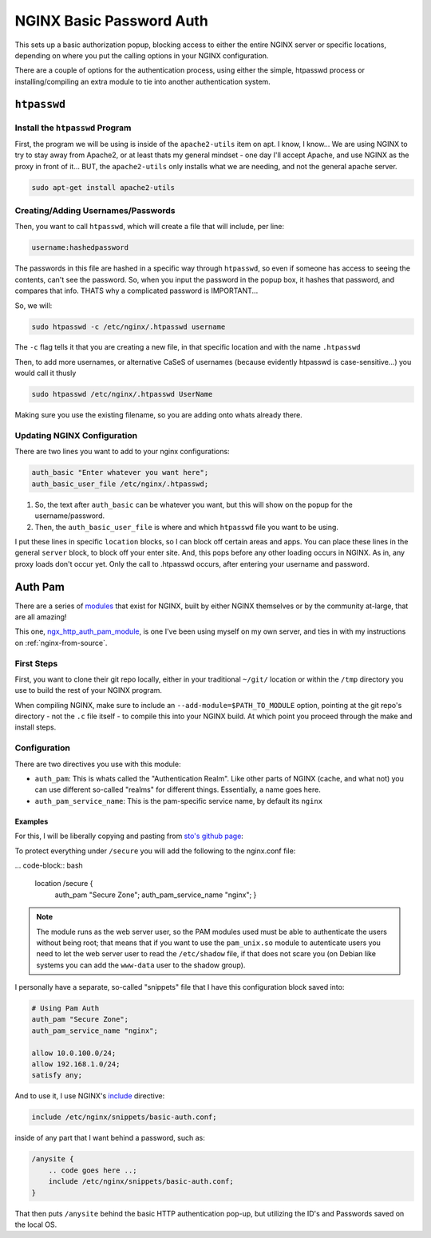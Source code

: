 =========================
NGINX Basic Password Auth
=========================

This sets up a basic authorization popup, blocking access to either the entire NGINX server or specific locations, depending on where you put the calling options in your NGINX configuration.

There are a couple of options for the authentication process, using either the simple, htpasswd process or installing/compiling an extra module to tie into another authentication system.

------------
``htpasswd``
------------

Install the ``htpasswd`` Program
================================

First, the program we will be using is inside of the ``apache2-utils`` item on apt. I know, I know... We are using NGINX to try to stay away from Apache2, or at least thats my general mindset - one day I'll accept Apache, and use NGINX as the proxy in front of it... BUT, the ``apache2-utils`` only installs what we are needing, and not the general apache server.

.. code-block:: bash

  sudo apt-get install apache2-utils

Creating/Adding Usernames/Passwords
===================================

Then, you want to call ``htpasswd``, which will create a file that will include, per line:

.. code-block:: bash

  username:hashedpassword

The passwords in this file are hashed in a specific way through ``htpasswd``, so even if someone has access to seeing the contents, can't see the password. So, when you input the password in the popup box, it hashes that password, and compares that info. THATS why a complicated password is IMPORTANT...

So, we will:

.. code-block:: bash

  sudo htpasswd -c /etc/nginx/.htpasswd username

The ``-c`` flag tells it that you are creating a new file, in that specific location and with the name ``.htpasswd``

Then, to add more usernames, or alternative CaSeS of usernames (because evidently htpasswd is case-sensitive...) you would call it thusly

.. code-block:: bash

  sudo htpasswd /etc/nginx/.htpasswd UserName

Making sure you use the existing filename, so you are adding onto whats already there.

Updating NGINX Configuration
============================

There are two lines you want to add to your nginx configurations:

.. code-block:: bash

  auth_basic "Enter whatever you want here";
  auth_basic_user_file /etc/nginx/.htpasswd;

#. So, the text after ``auth_basic`` can be whatever you want, but this will show on the popup for the username/password.
#. Then, the ``auth_basic_user_file`` is where and which ``htpasswd`` file you want to be using.

I put these lines in specific ``location`` blocks, so I can block off certain areas and apps. You can place these lines in the general ``server`` block, to block off your enter site. And, this pops before any other loading occurs in NGINX. As in, any proxy loads don't occur yet. Only the call to .htpasswd occurs, after entering your username and password.

--------
Auth Pam
--------

There are a series of `modules`_ that exist for NGINX, built by either NGINX themselves or by the community at-large, that are all amazing!

This one, `ngx_http_auth_pam_module`_, is one I've been using myself on my own server, and ties in with my instructions on :ref:`nginx-from-source`.

First Steps
===========

First, you want to clone their git repo locally, either in your traditional ``~/git/`` location or within the ``/tmp`` directory you use to build the rest of your NGINX program.

When compiling NGINX, make sure to include an ``--add-module=$PATH_TO_MODULE`` option, pointing at the git repo's directory - not the ``.c`` file itself - to compile this into your NGINX build. At which point you proceed through the make and install steps.

Configuration
=============

There are two directives you use with this module:

- ``auth_pam``: This is whats called the "Authentication Realm". Like other parts of NGINX (cache, and what not) you can use different so-called "realms" for different things. Essentially, a name goes here.
- ``auth_pam_service_name``: This is the pam-specific service name, by default its ``nginx``

Examples
--------

For this, I will be liberally copying and pasting from `sto's github page`_:

To protect everything under ``/secure`` you will add the following to the nginx.conf file:

... code-block:: bash

  location /secure {
      auth_pam "Secure Zone";
      auth_pam_service_name "nginx";
      }

.. Note::
  The module runs as the web server user, so the PAM modules used must be able to authenticate the users without being root; that means that if you want to use the ``pam_unix.so`` module to autenticate users you need to let the web server user to read the ``/etc/shadow`` file, if that does not scare you (on Debian like systems you can add the ``www-data`` user to the shadow group).

I personally have a separate, so-called "snippets" file that I have this configuration block saved into:

.. code-block:: bash

  # Using Pam Auth
  auth_pam "Secure Zone";
  auth_pam_service_name "nginx";

  allow 10.0.100.0/24;
  allow 192.168.1.0/24;
  satisfy any;

And to use it, I use NGINX's `include`_ directive:

.. code-block:: bash

   include /etc/nginx/snippets/basic-auth.conf;

inside of any part that I want behind a password, such as:

.. code-block:: bash

  /anysite {
      .. code goes here ..;
      include /etc/nginx/snippets/basic-auth.conf;
  }

That then puts ``/anysite`` behind the basic HTTP authentication pop-up, but utilizing the ID's and Passwords saved on the local OS.

.. _modules: https://www.nginx.com/resources/wiki/modules/
.. _ngx_http_auth_pam_module: https://github.com/sto/ngx_http_auth_pam_module
.. _include: http://nginx.org/en/docs/ngx_core_module.html#include
.. _sto's github page: https://github.com/sto/ngx_http_auth_pam_module#Examples

